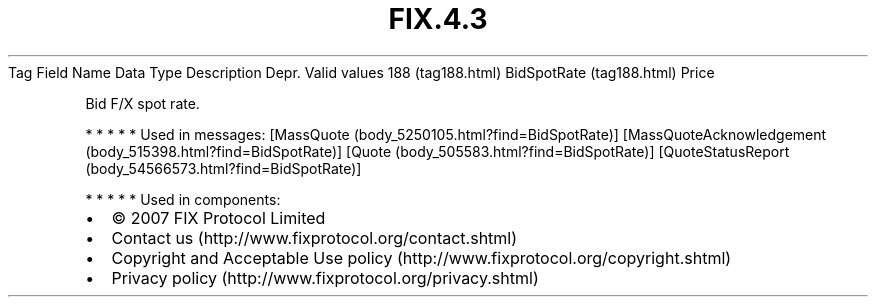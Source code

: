 .TH FIX.4.3 "" "" "Tag #188"
Tag
Field Name
Data Type
Description
Depr.
Valid values
188 (tag188.html)
BidSpotRate (tag188.html)
Price
.PP
Bid F/X spot rate.
.PP
   *   *   *   *   *
Used in messages:
[MassQuote (body_5250105.html?find=BidSpotRate)]
[MassQuoteAcknowledgement (body_515398.html?find=BidSpotRate)]
[Quote (body_505583.html?find=BidSpotRate)]
[QuoteStatusReport (body_54566573.html?find=BidSpotRate)]
.PP
   *   *   *   *   *
Used in components:

.PD 0
.P
.PD

.PP
.PP
.IP \[bu] 2
© 2007 FIX Protocol Limited
.IP \[bu] 2
Contact us (http://www.fixprotocol.org/contact.shtml)
.IP \[bu] 2
Copyright and Acceptable Use policy (http://www.fixprotocol.org/copyright.shtml)
.IP \[bu] 2
Privacy policy (http://www.fixprotocol.org/privacy.shtml)
